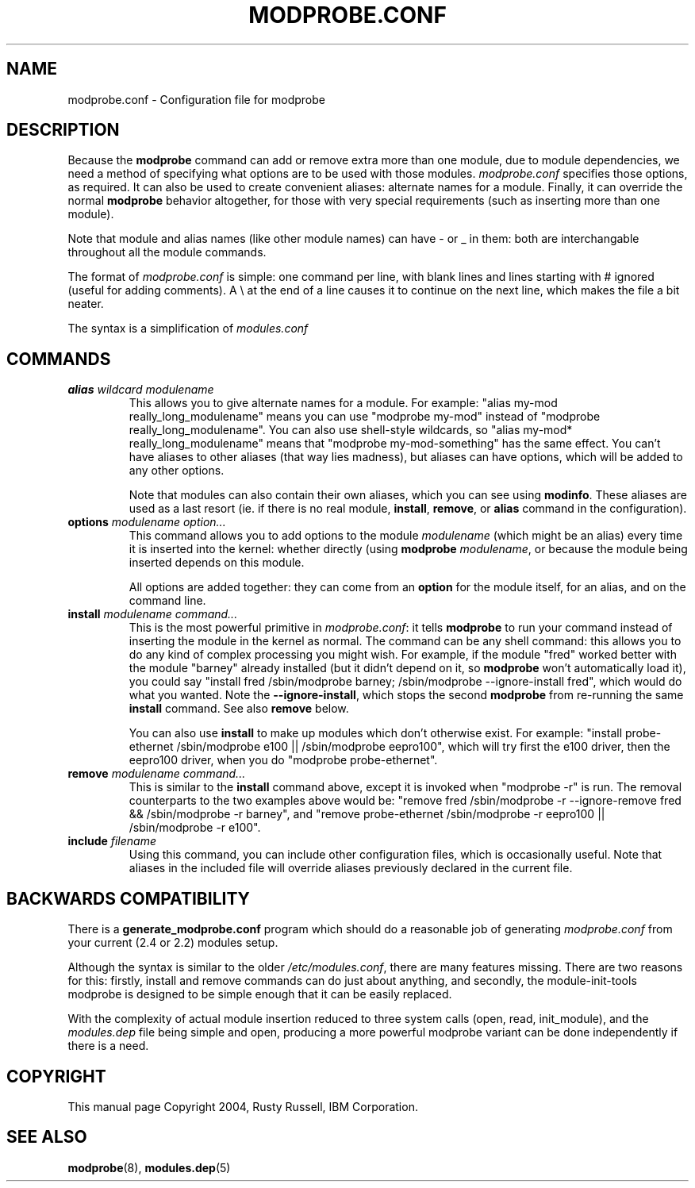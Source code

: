 .\" This manpage has been automatically generated by docbook2man 
.\" from a DocBook document.  This tool can be found at:
.\" <http://shell.ipoline.com/~elmert/comp/docbook2X/> 
.\" Please send any bug reports, improvements, comments, patches, 
.\" etc. to Steve Cheng <steve@ggi-project.org>.
.TH "MODPROBE.CONF" "5" "30 September 2004" "" ""

.SH NAME
modprobe.conf \- Configuration file for modprobe
.SH "DESCRIPTION"
.PP
Because the \fBmodprobe\fR command can add or
remove extra more than one module, due to module dependencies,
we need a method of specifying what options are to be used with
those modules.  \fImodprobe.conf\fR specifies
those options, as required.  It can also be used to create
convenient aliases: alternate names for a module.  Finally, it
can override the normal \fBmodprobe\fR behavior
altogether, for those with very special requirements (such as
inserting more than one module).
.PP
Note that module and alias names (like other module names) can
have - or _ in them: both are interchangable throughout all the
module commands.
.PP
The format of \fImodprobe.conf\fR is simple: one
command per line, with blank lines and lines starting with #
ignored (useful for adding comments).  A \\ at the end of a line
causes it to continue on the next line, which makes the file a
bit neater.
.PP
The syntax is a simplification of \fImodules.conf\fR
.SH "COMMANDS"
.TP
\fBalias \fIwildcard\fB \fImodulename\fB \fR
This allows you to give alternate names for a module.  For
example: "alias my-mod really_long_modulename"
means you can use "modprobe my-mod" instead of "modprobe
really_long_modulename".  You can also use shell-style
wildcards, so "alias my-mod* really_long_modulename"
means that "modprobe my-mod-something" has the same
effect.  You can't have aliases to other aliases (that
way lies madness), but aliases can have options, which
will be added to any other options.

Note that modules can also contain their own aliases,
which you can see using \fBmodinfo\fR.  These
aliases are used as a last resort (ie. if there is no real
module, \fBinstall\fR,
\fBremove\fR, or \fBalias\fR
command in the configuration).
.TP
\fBoptions \fImodulename\fB \fIoption...\fB \fR
This command allows you to add options to the module
\fImodulename\fR (which might be an
alias) every time it is inserted into the kernel: whether
directly (using \fBmodprobe\fR 
\fImodulename\fR, or because the
module being inserted depends on this module.

All options are added together: they can come from an
\fBoption\fR for the module itself, for an
alias, and on the command line.
.TP
\fBinstall \fImodulename\fB \fIcommand...\fB \fR
This is the most powerful primitive in
\fImodprobe.conf\fR: it tells
\fBmodprobe\fR to run your command instead of
inserting the module in the kernel as normal.  The command
can be any shell command: this allows you to do any kind
of complex processing you might wish.  For example, if the
module "fred" worked better with the module "barney"
already installed (but it didn't depend on it, so
\fBmodprobe\fR won't automatically load it),
you could say "install fred /sbin/modprobe barney;
/sbin/modprobe --ignore-install fred", which would do what
you wanted.  Note the \fB--ignore-install\fR,
which stops the second \fBmodprobe\fR from
re-running the same \fBinstall\fR command.
See also \fBremove\fR below.

You can also use \fBinstall\fR to make up
modules which don't otherwise exist.  For example:
"install probe-ethernet /sbin/modprobe e100 ||
/sbin/modprobe eepro100", which will try first the e100
driver, then the eepro100 driver, when you do "modprobe
probe-ethernet".
.TP
\fBremove \fImodulename\fB \fIcommand...\fB \fR
This is similar to the \fBinstall\fR command
above, except it is invoked when "modprobe -r" is run.
The removal counterparts to the two examples above would
be: "remove fred /sbin/modprobe -r --ignore-remove fred &&
/sbin/modprobe -r barney", and "remove probe-ethernet
/sbin/modprobe -r eepro100 || /sbin/modprobe -r e100".
.TP
\fBinclude \fIfilename\fB \fR
Using this command, you can include other configuration
files, which is occasionally useful.  Note that aliases in
the included file will override aliases previously
declared in the current file.
.SH "BACKWARDS COMPATIBILITY"
.PP
There is a \fBgenerate_modprobe.conf\fR program
which should do a reasonable job of generating
\fImodprobe.conf\fR from your current (2.4 or
2.2) modules setup.
.PP
Although the syntax is similar to the older
\fI/etc/modules.conf\fR, there are many features
missing.  There are two reasons for this: firstly, install and
remove commands can do just about anything, and secondly, the
module-init-tools modprobe is designed to be simple enough that
it can be easily replaced.
.PP
With the complexity of actual module insertion reduced to three
system calls (open, read, init_module), and the
\fImodules.dep\fR file being simple and open,
producing a more powerful modprobe variant can be done
independently if there is a need.
.SH "COPYRIGHT"
.PP
This manual page Copyright 2004, Rusty Russell, IBM Corporation.
.SH "SEE ALSO"
.PP
\fBmodprobe\fR(8),
\fBmodules.dep\fR(5)
